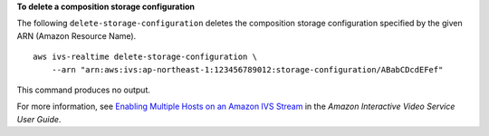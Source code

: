 **To delete a composition storage configuration**

The following ``delete-storage-configuration`` deletes the composition storage configuration specified by the given ARN (Amazon Resource Name). ::

    aws ivs-realtime delete-storage-configuration \
        --arn "arn:aws:ivs:ap-northeast-1:123456789012:storage-configuration/ABabCDcdEFef"

This command produces no output.

For more information, see `Enabling Multiple Hosts on an Amazon IVS Stream <https://docs.aws.amazon.com/ivs/latest/LowLatencyUserGuide/multiple-hosts.html>`__ in the *Amazon Interactive Video Service User Guide*.